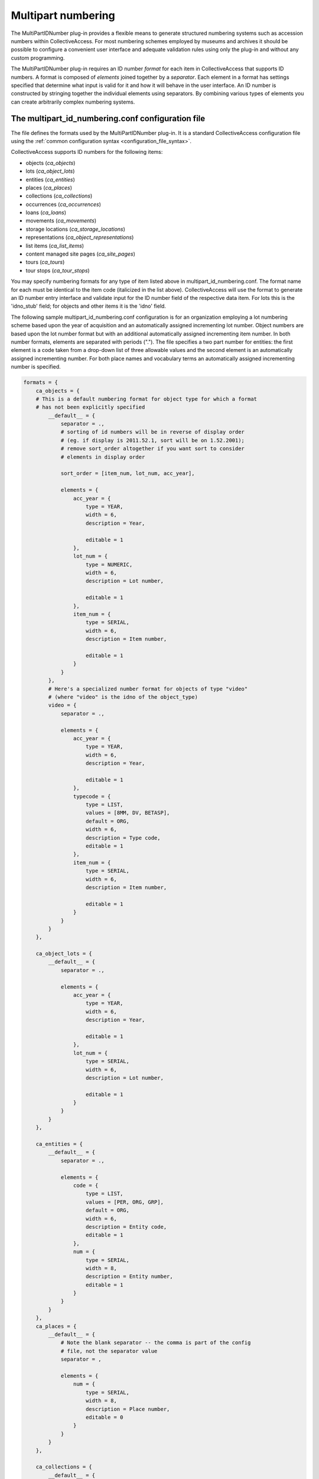 Multipart numbering
===================

The MultiPartIDNumber plug-in provides a flexible means to generate structured numbering systems such as accession numbers within CollectiveAccess. For most numbering schemes employed by museums and archives it should be possible to configure a convenient user interface and adequate validation rules using only the plug-in and without any custom programming.

The MultiPartIDNumber plug-in requires an ID number *format* for each item in CollectiveAccess that supports ID numbers. A format is composed of *elements* joined together by a *separator*. Each element in a format has settings specified that determine what input is valid for it and how it will behave in the user interface. An ID number is constructed by stringing together the individual elements using separators. By combining various types of elements you can create arbitrarily complex numbering systems.

The multipart_id_numbering.conf configuration file
--------------------------------------------------

The file defines the formats used by the MultiPartIDNumber plug-in. It is a standard CollectiveAccess configuration file using the :ref:`common configuration syntax <configuration_file_syntax>`.

CollectiveAccess supports ID numbers for the following items:

- objects (*ca_objects*)
- lots (*ca_object_lots*)
- entities (*ca_entities*)
- places (*ca_places*)
- collections (*ca_collections*)
- occurrences (*ca_occurrences*)
- loans (*ca_loans*)
- movements (*ca_movements*)
- storage locations (*ca_storage_locations*)
- representations (*ca_object_representations*)
- list items (*ca_list_items*)
- content managed site pages (*ca_site_pages*)
- tours (*ca_tours*)
- tour stops (*ca_tour_stops*)

You may specify numbering formats for any type of item listed above in multipart_id_numbering.conf. The format name for each must be identical to the item code (italicized in the list above). CollectiveAccess will use the format to generate an ID number entry interface and validate input for the ID number field of the respective data item. For lots this is the 'idno_stub' field; for objects and other items it is the 'idno' field.

The following sample multipart_id_numbering.conf configuration is for an organization employing a lot numbering scheme based upon the year of acquisition and an automatically assigned incrementing lot number. Object numbers are based upon the lot number format but with an additional automatically assigned incrementing item number. In both number formats, elements are separated with periods ("."). The file specifies a two part number for entities: the first element is a code taken from a drop-down list of three allowable values and the second element is an automatically assigned incrementing number. For both place names and vocabulary terms an automatically assigned incrementing number is specified.

.. code-block:: none

    formats = {
        ca_objects = {
        # This is a default numbering format for object type for which a format
        # has not been explicitly specified
            __default__ = {
                separator = .,
                # sorting of id numbers will be in reverse of display order
                # (eg. if display is 2011.52.1, sort will be on 1.52.2001);
                # remove sort_order altogether if you want sort to consider
                # elements in display order

                sort_order = [item_num, lot_num, acc_year],

                elements = {
                    acc_year = {
                        type = YEAR,
                        width = 6,
                        description = Year,

                        editable = 1
                    },
                    lot_num = {
                        type = NUMERIC,
                        width = 6,
                        description = Lot number,

                        editable = 1
                    },
                    item_num = {
                        type = SERIAL,
                        width = 6,
                        description = Item number,

                        editable = 1
                    }
                }
            },
            # Here's a specialized number format for objects of type "video"
            # (where "video" is the idno of the object_type)
            video = {
                separator = .,

                elements = {
                    acc_year = {
                        type = YEAR,
                        width = 6,
                        description = Year,

                        editable = 1
                    },
                    typecode = {
                        type = LIST,
                        values = [8MM, DV, BETASP],
                        default = ORG,
                        width = 6,
                        description = Type code,
                        editable = 1
                    },
                    item_num = {
                        type = SERIAL,
                        width = 6,
                        description = Item number,

                        editable = 1
                    }
                }
            }
        },

        ca_object_lots = {
            __default__ = {
                separator = .,

                elements = {
                    acc_year = {
                        type = YEAR,
                        width = 6,
                        description = Year,

                        editable = 1
                    },
                    lot_num = {
                        type = SERIAL,
                        width = 6,
                        description = Lot number,

                        editable = 1
                    }
                }
            }
        },

        ca_entities = {
            __default__ = {
                separator = .,

                elements = {
                    code = {
                        type = LIST,
                        values = [PER, ORG, GRP],
                        default = ORG,
                        width = 6,
                        description = Entity code,
                        editable = 1
                    },
                    num = {
                        type = SERIAL,
                        width = 8,
                        description = Entity number,
                        editable = 1
                    }
                }
            }
        },
        ca_places = {
            __default__ = {
                # Note the blank separator -- the comma is part of the config
                # file, not the separator value
                separator = ,

                elements = {
                    num = {
                        type = SERIAL,
                        width = 8,
                        description = Place number,
                        editable = 0
                    }
                }
            }
        },

        ca_collections = {
            __default__ = {
                # Note the blank separator -- the comma is part of the config
                # file, not the separator value
                separator = ,

                elements = {
                    num = {
                        type = SERIAL,
                        width = 8,
                        description = Collection number,
                        editable = 0
                    }
                }
            }
        },

        ca_occurrences = {
            __default__ = {
                # Note the blank separator -- the comma is part of the config
                # file, not the separator value
                separator = ,

                elements = {
                    num = {
                        type = SERIAL,
                        width = 8,
                        description = ID number,
                        editable = 0
                    }
                }
            }
        }
    }

All formats in the configuration file are located in an associative list named *formats* The keys of this list are table names for which format are specified. Each table name key has as its value an associative list keyed on type. Use the special *__default__* type to specify a format for use with any type not declared with a specific format. 

Each type key has as its value an associative list specifying the format. The following keys may be placed in the list:

.. csv-table::
   :widths: 12, 32, 12, 12
   :header-rows: 1
   :file: multipartid_conf_general_settings.csv

The keys of the *element* associative list are element names. These names are only used for reference during configuration and to name HTML form elements and are not presented to the user. They should use only alphanumeric characters and underscores. Do not include spaces or punctuation in the names.

The value for each element name in the elements list is another associative list, this one containing a list of settings declaring the characteristics of the element. The most important setting to set for an element is its type which defines the general range of allowable values and user interface behaviors. The plug-in supports the following types:

.. csv-table::
   :widths: 12, 32
   :header-rows: 1
   :file: multipartid_conf_types.csv

Beyond type, there are a number of other settings that can be set for an element. Some are common to all element types and others are specific to certain types.

Settings applicable to all types of elements are:

.. csv-table::
   :widths: 12, 32
   :header-rows: 1
   :file: multipartid_conf_field_settings.csv

Type-specific settings are:

.. csv-table::
   :widths: 12, 12, 32
   :header-rows: 1
   :file: multipartid_conf_setting_options.csv

Problems with SERIAL elements
-----------------------------
To generate unique values for SERIAL elements the plug-in must query your CollectiveAccess database. If the database operation fails you may see the word 'ERR' instead of the expected numeric value. In versions prior to 1.8 the underlying database table and fields used to derive the next number in sequence had to be manually configured for each SERIAL element using the *table*, *field* and *sort_field* settings. If you are running an older version and receive an ERR value verify that the table, field and sort_field element settings are set correctly. 

The automatically issued SERIAL values should always be one more than the largest extant value in your database. If your system is returning values that are less than the maximum 
and you have configured different number formats for different types within the same table, try setting the ``sequence_by_type`` setting for each type, which will cause each type to have its own numeric sequence. By default all types within a table share a single numeric sequence. This is often desirable, but significantly differing numbering formats with a single table can cause the sequence generator to fail. Separating sequences by type can ensure that usable sequences are created within each type.

The sequence number system relies upon sortable versions of formatted identifiers to reliably generate new values in sequence. Incorrect sequence values may be produced if these sortable values are somehow corrupted. To regenerate correct sortable values try the *reloading sort values* option in the administrative *Maintenance* menu or the command line :ref:`caUtils <ca_utils>` command using the *rebuild-sort-values* option. 
